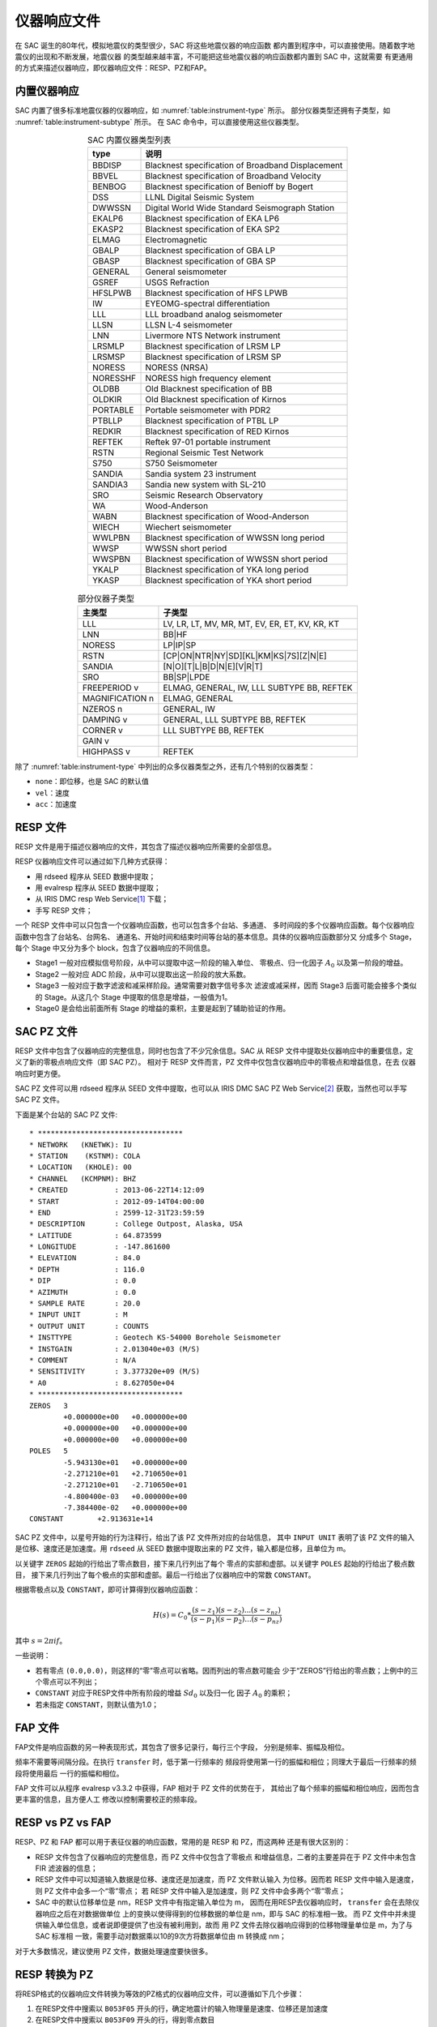 仪器响应文件
============

在 SAC 诞生的80年代，模拟地震仪的类型很少，SAC 将这些地震仪器的响应函数
都内置到程序中，可以直接使用。随着数字地震仪的出现和不断发展，地震仪器
的类型越来越丰富，不可能把这些地震仪器的响应函数都内置到 SAC 中，这就需要
有更通用的方式来描述仪器响应，即仪器响应文件：RESP、PZ和FAP。

内置仪器响应
------------

SAC 内置了很多标准地震仪器的仪器响应，如 :numref:`table:instrument-type` 所示。
部分仪器类型还拥有子类型，如 :numref:`table:instrument-subtype` 所示。
在 SAC 命令中，可以直接使用这些仪器类型。

.. _table:instrument-type:

.. table:: SAC 内置仪器类型列表
   :align: center

   +----------+---------------------------------------------------+
   | type     | 说明                                              |
   +==========+===================================================+
   | BBDISP   | Blacknest specification of Broadband Displacement |
   +----------+---------------------------------------------------+
   | BBVEL    | Blacknest specification of Broadband Velocity     |
   +----------+---------------------------------------------------+
   | BENBOG   | Blacknest specification of Benioff by Bogert      |
   +----------+---------------------------------------------------+
   | DSS      | LLNL Digital Seismic System                       |
   +----------+---------------------------------------------------+
   | DWWSSN   | Digital World Wide Standard Seismograph Station   |
   +----------+---------------------------------------------------+
   | EKALP6   | Blacknest specification of EKA LP6                |
   +----------+---------------------------------------------------+
   | EKASP2   | Blacknest specification of EKA SP2                |
   +----------+---------------------------------------------------+
   | ELMAG    | Electromagnetic                                   |
   +----------+---------------------------------------------------+
   | GBALP    | Blacknest specification of GBA LP                 |
   +----------+---------------------------------------------------+
   | GBASP    | Blacknest specification of GBA SP                 |
   +----------+---------------------------------------------------+
   | GENERAL  | General seismometer                               |
   +----------+---------------------------------------------------+
   | GSREF    | USGS Refraction                                   |
   +----------+---------------------------------------------------+
   | HFSLPWB  | Blacknest specification of HFS LPWB               |
   +----------+---------------------------------------------------+
   | IW       | EYEOMG-spectral differentiation                   |
   +----------+---------------------------------------------------+
   | LLL      | LLL broadband analog seismometer                  |
   +----------+---------------------------------------------------+
   | LLSN     | LLSN L-4 seismometer                              |
   +----------+---------------------------------------------------+
   | LNN      | Livermore NTS Network instrument                  |
   +----------+---------------------------------------------------+
   | LRSMLP   | Blacknest specification of LRSM LP                |
   +----------+---------------------------------------------------+
   | LRSMSP   | Blacknest specification of LRSM SP                |
   +----------+---------------------------------------------------+
   | NORESS   | NORESS (NRSA)                                     |
   +----------+---------------------------------------------------+
   | NORESSHF | NORESS high frequency element                     |
   +----------+---------------------------------------------------+
   | OLDBB    | Old Blacknest specification of BB                 |
   +----------+---------------------------------------------------+
   | OLDKIR   | Old Blacknest specification of Kirnos             |
   +----------+---------------------------------------------------+
   | PORTABLE | Portable seismometer with PDR2                    |
   +----------+---------------------------------------------------+
   | PTBLLP   | Blacknest specification of PTBL LP                |
   +----------+---------------------------------------------------+
   | REDKIR   | Blacknest specification of RED Kirnos             |
   +----------+---------------------------------------------------+
   | REFTEK   | Reftek 97-01 portable instrument                  |
   +----------+---------------------------------------------------+
   | RSTN     | Regional Seismic Test Network                     |
   +----------+---------------------------------------------------+
   | S750     | S750 Seismometer                                  |
   +----------+---------------------------------------------------+
   | SANDIA   | Sandia system 23 instrument                       |
   +----------+---------------------------------------------------+
   | SANDIA3  | Sandia new system with SL-210                     |
   +----------+---------------------------------------------------+
   | SRO      | Seismic Research Observatory                      |
   +----------+---------------------------------------------------+
   | WA       | Wood-Anderson                                     |
   +----------+---------------------------------------------------+
   | WABN     | Blacknest specification of Wood-Anderson          |
   +----------+---------------------------------------------------+
   | WIECH    | Wiechert seismometer                              |
   +----------+---------------------------------------------------+
   | WWLPBN   | Blacknest specification of WWSSN long period      |
   +----------+---------------------------------------------------+
   | WWSP     | WWSSN short period                                |
   +----------+---------------------------------------------------+
   | WWSPBN   | Blacknest specification of WWSSN short period     |
   +----------+---------------------------------------------------+
   | YKALP    | Blacknest specification of YKA long period        |
   +----------+---------------------------------------------------+
   | YKASP    | Blacknest specification of YKA short period       |
   +----------+---------------------------------------------------+

.. _table:instrument-subtype:

.. table:: 部分仪器子类型
   :align: center

   +-----------------+------------------------------------------------+
   | 主类型          | 子类型                                         |
   +=================+================================================+
   | LLL             | LV, LR, LT, MV, MR, MT, EV, ER, ET, KV, KR, KT |
   +-----------------+------------------------------------------------+
   | LNN             | BB|HF                                          |
   +-----------------+------------------------------------------------+
   | NORESS          | LP|IP|SP                                       |
   +-----------------+------------------------------------------------+
   | RSTN            | [CP|ON|NTR|NY|SD][KL|KM|KS|7S][Z|N|E]          |
   +-----------------+------------------------------------------------+
   | SANDIA          | [N|O][T|L|B|D|N|E][V|R|T]                      |
   +-----------------+------------------------------------------------+
   | SRO             | BB|SP|LPDE                                     |
   +-----------------+------------------------------------------------+
   | FREEPERIOD v    | ELMAG, GENERAL, IW, LLL SUBTYPE BB, REFTEK     |
   +-----------------+------------------------------------------------+
   | MAGNIFICATION n | ELMAG, GENERAL                                 |
   +-----------------+------------------------------------------------+
   | NZEROS n        | GENERAL, IW                                    |
   +-----------------+------------------------------------------------+
   | DAMPING v       | GENERAL, LLL SUBTYPE BB, REFTEK                |
   +-----------------+------------------------------------------------+
   | CORNER v        | LLL SUBTYPE BB, REFTEK                         |
   +-----------------+------------------------------------------------+
   | GAIN v          |                                                |
   +-----------------+------------------------------------------------+
   | HIGHPASS v      | REFTEK                                         |
   +-----------------+------------------------------------------------+

除了 :numref:`table:instrument-type` 中列出的众多仪器类型之外，还有几个特别的仪器类型：

-  ``none``\ ：即位移，也是 SAC 的默认值
-  ``vel``\ ：速度
-  ``acc``\ ：加速度

RESP 文件
---------

RESP 文件是用于描述仪器响应的文件，其包含了描述仪器响应所需要的全部信息。

RESP 仪器响应文件可以通过如下几种方式获得：

-  用 rdseed 程序从 SEED 数据中提取；
-  用 evalresp 程序从 SEED 数据中提取；
-  从 IRIS DMC resp Web Service\ [1]_ 下载；
-  手写 RESP 文件；

一个 RESP 文件中可以只包含一个仪器响应函数，也可以包含多个台站、多通道、
多时间段的多个仪器响应函数。每个仪器响应函数中包含了台站名、台网名、
通道名、开始时间和结束时间等台站的基本信息。具体的仪器响应函数部分又
分成多个 Stage，每个 Stage 中又分为多个 block，包含了仪器响应的不同信息。

-  Stage1 一般对应模拟信号阶段，从中可以提取中这一阶段的输入单位、
   零极点、归一化因子 :math:`A_0` 以及第一阶段的增益。
-  Stage2 一般对应 ADC 阶段，从中可以提取出这一阶段的放大系数。
-  Stage3 一般对应于数字滤波和减采样阶段。通常需要对数字信号多次
   滤波或减采样，因而 Stage3 后面可能会接多个类似的 Stage。从这几个
   Stage 中提取的信息是增益，一般值为1。
-  Stage0 是会给出前面所有 Stage 的增益的乘积，主要是起到了辅助验证的作用。

SAC PZ 文件
-----------

RESP 文件中包含了仪器响应的完整信息，同时也包含了不少冗余信息。SAC 从 RESP
文件中提取处仪器响应中的重要信息，定义了新的零极点响应文件（即 SAC PZ）。
相对于 RESP 文件而言，PZ 文件中仅包含仪器响应中的零极点和增益信息，在去
仪器响应时更方便。

SAC PZ 文件可以用 rdseed 程序从 SEED 文件中提取，也可以从 IRIS DMC SAC PZ Web
Service\ [2]_ 获取，当然也可以手写 SAC PZ 文件。

下面是某个台站的 SAC PZ 文件::

    * **********************************
    * NETWORK   (KNETWK): IU
    * STATION    (KSTNM): COLA
    * LOCATION   (KHOLE): 00
    * CHANNEL   (KCMPNM): BHZ
    * CREATED           : 2013-06-22T14:12:09
    * START             : 2012-09-14T04:00:00
    * END               : 2599-12-31T23:59:59
    * DESCRIPTION       : College Outpost, Alaska, USA
    * LATITUDE          : 64.873599
    * LONGITUDE         : -147.861600
    * ELEVATION         : 84.0
    * DEPTH             : 116.0
    * DIP               : 0.0
    * AZIMUTH           : 0.0
    * SAMPLE RATE       : 20.0
    * INPUT UNIT        : M
    * OUTPUT UNIT       : COUNTS
    * INSTTYPE          : Geotech KS-54000 Borehole Seismometer
    * INSTGAIN          : 2.013040e+03 (M/S)
    * COMMENT           : N/A
    * SENSITIVITY       : 3.377320e+09 (M/S)
    * A0                : 8.627050e+04
    * **********************************
    ZEROS   3
            +0.000000e+00   +0.000000e+00
            +0.000000e+00   +0.000000e+00
            +0.000000e+00   +0.000000e+00
    POLES   5
            -5.943130e+01   +0.000000e+00
            -2.271210e+01   +2.710650e+01
            -2.271210e+01   -2.710650e+01
            -4.800400e-03   +0.000000e+00
            -7.384400e-02   +0.000000e+00
    CONSTANT        +2.913631e+14

SAC PZ 文件中，以星号开始的行为注释行，给出了该 PZ 文件所对应的台站信息，
其中 ``INPUT UNIT`` 表明了该 PZ 文件的输入是位移、速度还是加速度。用
``rdseed`` 从 SEED 数据中提取出来的 PZ 文件，输入都是位移，且单位为 m。

以关键字 ``ZEROS`` 起始的行给出了零点数目，接下来几行列出了每个
零点的实部和虚部。以关键字 ``POLES`` 起始的行给出了极点数目，
接下来几行列出了每个极点的实部和虚部。最后一行给出了仪器响应中的常数
``CONSTANT``\ 。

根据零极点以及 ``CONSTANT``\ ，即可计算得到仪器响应函数：

.. math:: H(s) = C_0 * \frac{(s-z_1)(s-z_2)...(s-z_{nz})}{(s-p_1)(s-p_2)...(s-p_{nz})}

其中 :math:`s=2\pi i f`\ 。

一些说明：

-  若有零点 ``(0.0,0.0)``\ ，则这样的“零”零点可以省略。因而列出的零点数可能会
   少于“ZEROS”行给出的零点数；上例中的三个零点可以不列出；
-  ``CONSTANT`` 对应于RESP文件中所有阶段的增益 :math:`Sd_0` 以及归一化
   因子 :math:`A_0` 的乘积；
-  若未指定 ``CONSTANT``\ ，则默认值为1.0；

FAP 文件
--------

FAP文件是响应函数的另一种表现形式，其包含了很多记录行，每行三个字段，
分别是频率、振幅及相位。

频率不需要等间隔分段。在执行 ``transfer`` 时，低于第一行频率的
频段将使用第一行的振幅和相位；同理大于最后一行频率的频段将使用最后
一行的振幅和相位。

FAP 文件可以从程序 evalresp v3.3.2 中获得，FAP 相对于 PZ 文件的优势在于，
其给出了每个频率的振幅和相位响应，因而包含更丰富的信息，且方便人工
修改以控制需要校正的频率段。

RESP vs PZ vs FAP
-----------------

RESP、PZ 和 FAP 都可以用于表征仪器的响应函数，常用的是 RESP 和 PZ，而这两种
还是有很大区别的：

-  RESP 文件包含了仪器响应的完整信息，而 PZ 文件中仅包含了零极点
   和增益信息，二者的主要差异在于 PZ 文件中未包含 FIR 滤波器的信息；
-  RESP 文件中可以知道输入数据是位移、速度还是加速度，而 PZ 文件默认输入
   为位移。因而若 RESP 文件中输入是速度，则 PZ 文件中会多一个“零”零点；
   若 RESP 文件中输入是加速度，则 PZ 文件中会多两个“零”零点；
-  SAC 中的默认位移单位是 nm，RESP 文件中有指定输入单位为 m，
   因而在用RESP去仪器响应时， ``transfer`` 会在去除仪器响应之后在对数据做单位
   上的变换以使得得到的位移数据的单位是 nm，即与 SAC 的标准相一致。
   而 PZ 文件中并未提供输入单位信息，或者说即便提供了也没有被利用到，故而
   用 PZ 文件去除仪器响应得到的位移物理量单位是 m，为了与 SAC 标准相
   一致，需要手动对数据乘以10的9次方将数据单位由 m 转换成 nm；

对于大多数情况，建议使用 PZ 文件，数据处理速度要快很多。

RESP 转换为 PZ
--------------

将RESP格式的仪器响应文件转换为等效的PZ格式的仪器响应文件，可以遵循如下几个步骤：

#. 在RESP文件中搜索以 ``B053F05`` 开头的行，确定地震计的输入物理量是速度、位移还是加速度
#. 在RESP文件中搜索以 ``B053F09`` 开头的行，得到零点数目
#. 在RESP文件中搜索以 ``B053F14`` 开头的行，得到极点数目
#. 在RESP文件中搜索以 ``B053F10-13`` 开头的行，每行代表一个零点，每行的第三和第四列分别是零点的实部和虚部
#. 在RESP文件中搜索以 ``B053F15-18`` 开头的行，每行代表一个极点，每行的第三和第四列分别是极点的实部和虚部
#. 在RESP文件中搜索以 ``B053F07`` 开头的行，得到归一化因子 A0
#. 在RESP文件中搜索以 ``B058F04`` 开头的行，通常会搜索到多个结果。若某个结果的前一行
   “Stage sequence number”为0，则该行给出的值即为仪器灵敏度 Sensitivity
#. 新建PZ文件，按照PZ文件的格式分别写入如下信息：

   - 零点数目。需要注意，若地震计的输入物理量是速度，则PZ文件的零点数目应比RESP文件的零点数目多一个，即多一个零点 ``0.0 0.0``
   - 零点信息。其中，“零”零点可以省略不写
   - 极点数目
   - 极点信息
   - CONSTANT值，为 RESP文件中 A0 与 Sensitivity 的乘积

读者可尝试将 IU.COLA.00.BHZ 通道的 `RESP <http://service.iris.edu/irisws/resp/1/query?net=IU&sta=COLA&loc=00&cha=BHZ>`_
转换为 PZ 格式，并与 IRIS 提供的 `PZ <http://service.iris.edu/irisws/sacpz/1/query?net=IU&sta=COLA&loc=00&cha=BHZ>`_
进行对比以确认自己的理解正确。

需要注意的是，通常一个 PZ 文件中仅包含一个通道，此种情况下 PZ 文件中无需包含注释部分。
若一个 PZ 文件中包含多个通道的仪器响应，则需要包含注释部分以保证SAC可以区分不同通道。

.. [1] http://service.iris.edu/irisws/resp/1/
.. [2] http://service.iris.edu/irisws/sacpz/1/
